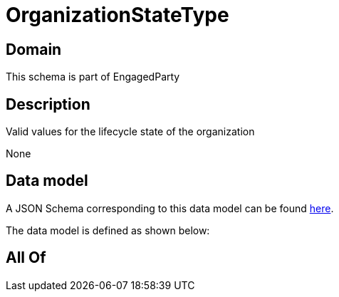 = OrganizationStateType

[#domain]
== Domain

This schema is part of EngagedParty

[#description]
== Description

Valid values for the lifecycle state of the organization

None

[#data_model]
== Data model

A JSON Schema corresponding to this data model can be found https://tmforum.org[here].

The data model is defined as shown below:


[#all_of]
== All Of

